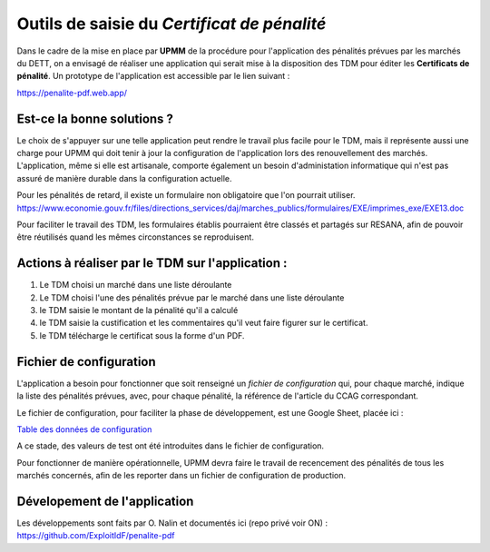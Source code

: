 Outils de saisie du *Certificat de pénalité*
###############################################
Dans le cadre de la mise en place par **UPMM** de la procédure pour l'application des pénalités prévues par les marchés du DETT, 
on a envisagé de réaliser une application qui serait mise à la disposition des TDM pour éditer les **Certificats de pénalité**.  
Un prototype de l'application est accessible par le lien suivant :  

`<https://penalite-pdf.web.app/>`_

Est-ce la bonne solutions ?
==============================
Le choix de s'appuyer sur une telle application peut rendre le travail plus facile pour le TDM, mais il représente aussi une charge pour UPMM qui doit tenir à jour la configuration de l'application lors des renouvellement des marchés. L'application, même si elle est artisanale, comporte également un besoin d'administation informatique qui n'est pas assuré de manière durable dans la configuration actuelle.

Pour les pénalités de retard, il existe un formulaire non obligatoire que l'on pourrait utiliser. 
https://www.economie.gouv.fr/files/directions_services/daj/marches_publics/formulaires/EXE/imprimes_exe/EXE13.doc

Pour faciliter le travail des TDM, les formulaires établis pourraient être classés et partagés sur RESANA, afin de pouvoir être réutilisés quand les mêmes circonstances se reproduisent.


Actions à réaliser par le TDM sur l'application :
=================================================
1) Le TDM choisi un marché dans une liste déroulante

2) Le TDM choisi l'une des pénalités prévue par le marché dans une liste déroulante

3) le TDM saisie le montant de la pénalité qu'il a calculé

4) le TDM saisie la custification et les commentaires qu'il veut faire figurer sur le certificat.

5) le TDM télécharge le certificat sous la forme d'un PDF.

Fichier de configuration
=================================
L'application a besoin pour fonctionner que soit renseigné un `fichier de configuration` qui, pour chaque marché, indique la liste des pénalités prévues, avec, pour chaque pénalité, la référence de l'article du CCAG correspondant.

Le fichier de configuration, pour faciliter la phase de développement, est une Google Sheet, placée ici :

`Table des données de configuration <https://docs.google.com/spreadsheets/d/1hdLrf8yLg34iHIghAHqkxu8x2CsYkpKpy2dhXyVMYos/edit?gid=0#gid=0>`_

A ce stade, des valeurs de  test ont été introduites dans le fichier de configuration.

Pour fonctionner de manière opérationnelle, UPMM devra faire le travail de recencement des pénalités de tous les marchés concernés,
afin de les reporter dans un fichier de configuration de production.

Dévelopement de l'application 
===============================
Les développements sont faits par O. Nalin et documentés ici (repo privé voir ON) :
https://github.com/ExploitIdF/penalite-pdf

















